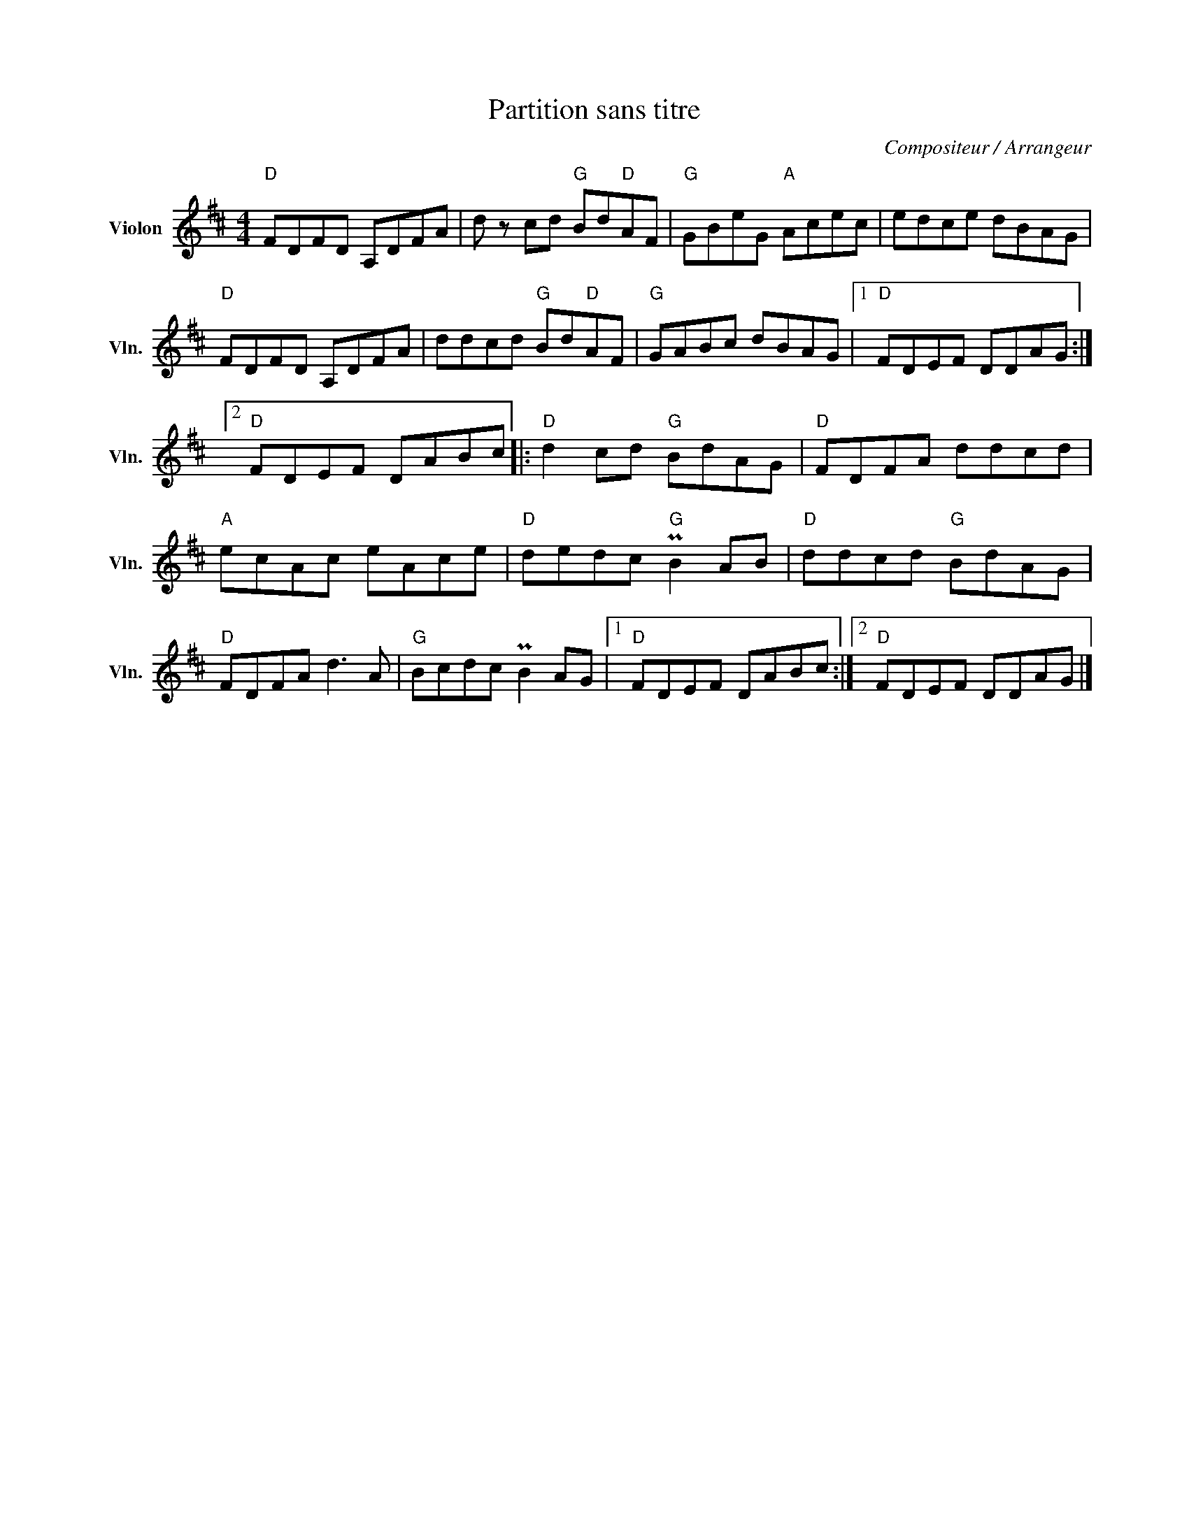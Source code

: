 X:1
T:Partition sans titre
C:Compositeur / Arrangeur
L:1/8
M:4/4
I:linebreak $
K:D
V:1 treble nm="Violon" snm="Vln."
V:1
"D" FDFD A,DFA | d z cd"G" Bd"D"AF |"G" GBeG"A" Acec | edce dBAG |"D" FDFD A,DFA | %5
 ddcd"G" Bd"D"AF |"G" GABc dBAG |1"D" FDEF DDAG :|2"D" FDEF DABc |:"D" d2 cd"G" BdAG | %10
"D" FDFA ddcd |"A" ecAc eAce |"D" dedc"G" PB2 AB |"D" ddcd"G" BdAG |"D" FDFA d3 A | %15
"G" Bcdc PB2 AG |1"D" FDEF DABc :|2"D" FDEF DDAG |] %18
